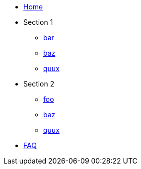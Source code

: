 * xref:index.adoc[Home]
* Section 1
** xref:foo/bar.adoc[bar]
** xref:foo/baz.adoc[baz]
** xref:foo/quux.adoc[quux]
* Section 2
** xref:bar/foo.adoc[foo]
** xref:bar/baz.adoc[baz]
** xref:bar/quux.adoc[quux]
* xref:faq.adoc[FAQ]
